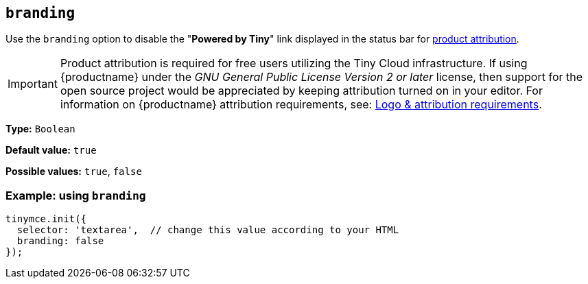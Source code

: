[[branding]]
== `+branding+`

Use the `+branding+` option to disable the "*Powered by Tiny*" link displayed in the status bar for link:{legalpages}/attribution-requirements/[product attribution].

IMPORTANT: Product attribution is required for free users utilizing the Tiny Cloud infrastructure. If using {productname} under the _GNU General Public License Version 2 or later_ license, then support for the open source project would be appreciated by keeping attribution turned on in your editor. For information on {productname} attribution requirements, see: link:{legalpages}/attribution-requirements/[Logo & attribution requirements].

*Type:* `+Boolean+`

*Default value:* `+true+`

*Possible values:* `+true+`, `+false+`

=== Example: using `+branding+`

[source,js]
----
tinymce.init({
  selector: 'textarea',  // change this value according to your HTML
  branding: false
});
----
